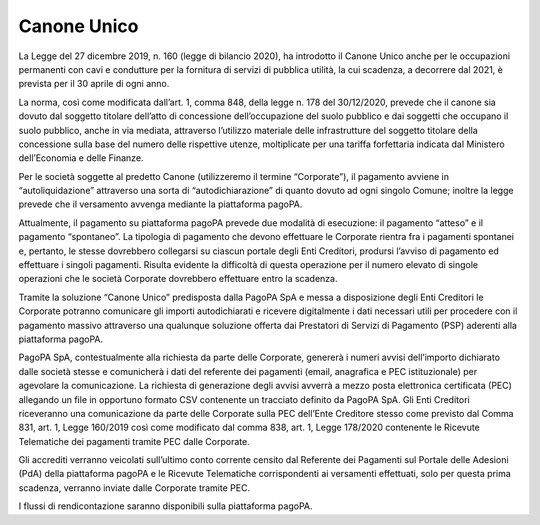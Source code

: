 Canone Unico
============

La Legge del 27 dicembre 2019, n. 160 (legge di bilancio 2020), ha
introdotto il Canone Unico anche per le occupazioni permanenti con cavi
e condutture per la fornitura di servizi di pubblica utilità, la cui
scadenza, a decorrere dal 2021, è prevista per il 30 aprile di ogni
anno.

La norma, così come modificata dall’art. 1, comma 848, della legge
n. 178 del 30/12/2020, prevede che il canone sia dovuto dal soggetto
titolare dell’atto di concessione dell’occupazione del suolo pubblico e
dai soggetti che occupano il suolo pubblico, anche in via mediata,
attraverso l’utilizzo materiale delle infrastrutture del soggetto
titolare della concessione sulla base del numero delle rispettive
utenze, moltiplicate per una tariffa forfettaria indicata dal Ministero
dell’Economia e delle Finanze.

Per le società soggette al predetto Canone (utilizzeremo il termine
“Corporate”), il pagamento avviene in “autoliquidazione” attraverso una
sorta di “autodichiarazione” di quanto dovuto ad ogni singolo Comune;
inoltre la legge prevede che il versamento avvenga mediante la
piattaforma pagoPA.

Attualmente, il pagamento su piattaforma pagoPA prevede due modalità di
esecuzione: il pagamento “atteso” e il pagamento “spontaneo”. La
tipologia di pagamento che devono effettuare le Corporate rientra fra i
pagamenti spontanei e, pertanto, le stesse dovrebbero collegarsi su
ciascun portale degli Enti Creditori, prodursi l’avviso di pagamento ed
effettuare i singoli pagamenti. Risulta evidente la difficoltà di questa
operazione per il numero elevato di singole operazioni che le società
Corporate dovrebbero effettuare entro la scadenza.

Tramite la soluzione “Canone Unico” predisposta dalla PagoPA SpA e messa
a disposizione degli Enti Creditori le Corporate potranno comunicare gli
importi autodichiarati e ricevere digitalmente i dati necessari utili
per procedere con il pagamento massivo attraverso una qualunque
soluzione offerta dai Prestatori di Servizi di Pagamento (PSP) aderenti
alla piattaforma pagoPA.

PagoPA SpA, contestualmente alla richiesta da parte delle Corporate,
genererà i numeri avvisi dell’importo dichiarato dalle società stesse e
comunicherà i dati del referente dei pagamenti (email, anagrafica e PEC
istituzionale) per agevolare la comunicazione. La richiesta di
generazione degli avvisi avverrà a mezzo posta elettronica certificata
(PEC) allegando un file in opportuno formato CSV contenente un tracciato
definito da PagoPA SpA. Gli Enti Creditori riceveranno una comunicazione
da parte delle Corporate sulla PEC dell’Ente Creditore stesso come
previsto dal Comma 831, art. 1, Legge 160/2019 così come modificato dal
comma 838, art. 1, Legge 178/2020 contenente le Ricevute Telematiche dei
pagamenti tramite PEC dalle Corporate.

Gli accrediti verranno veicolati sull’ultimo conto corrente censito dal
Referente dei Pagamenti sul Portale delle Adesioni (PdA) della
piattaforma pagoPA e le Ricevute Telematiche corrispondenti ai
versamenti effettuati, solo per questa prima scadenza, verranno inviate
dalle Corporate tramite PEC.

I flussi di rendicontazione saranno disponibili sulla piattaforma
pagoPA.

